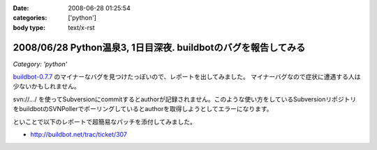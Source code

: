 :date: 2008-06-28 01:25:54
:categories: ['python']
:body type: text/x-rst

================================================================
2008/06/28 Python温泉3,  1日目深夜. buildbotのバグを報告してみる
================================================================

*Category: 'python'*

`buildbot-0.7.7`_ のマイナーなバグを見つけたっぽいので、レポートを出してみました。
マイナーバグなので症状に遭遇する人は少ないかもしれません。

svn://.../ を使ってSubversionにcommitするとauthorが記録されません。このような使い方をしているSubversionリポジトリをbuildbotのSVNPollerでポーリングしているとauthorを取得しようとしてエラーになります。

といことで以下のレポートで超簡易なパッチを添付してみました。

- http://buildbot.net/trac/ticket/307

.. _`buildbot-0.7.7`: http://buildbot.net/


.. :extend type: text/html
.. :extend:

